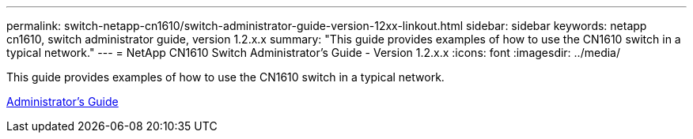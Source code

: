 ---
permalink: switch-netapp-cn1610/switch-administrator-guide-version-12xx-linkout.html
sidebar: sidebar
keywords: netapp cn1610, switch administrator guide, version 1.2.x.x
summary: "This guide provides examples of how to use the CN1610 switch in a typical network."
---
= NetApp CN1610 Switch Administrator's Guide - Version 1.2.x.x
:icons: font
:imagesdir: ../media/

[.lead]
This guide provides examples of how to use the CN1610 switch in a typical network.

https://library.netapp.com/ecm/ecm_download_file/ECMP1117874[Administrator's Guide^]
